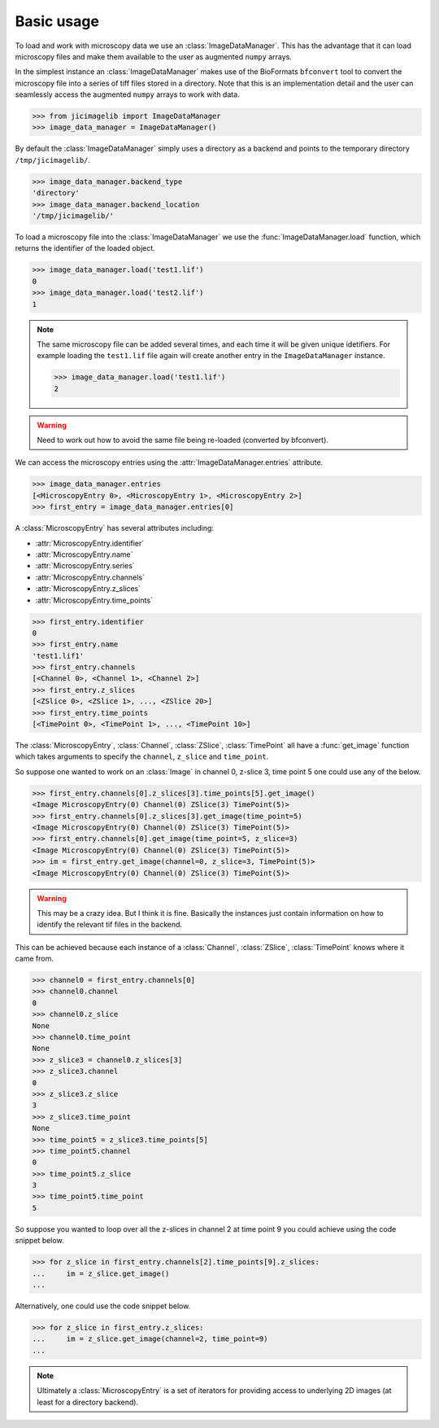 Basic usage
===========

To load and work with microscopy data we use an :class:`ImageDataManager`. This has
the advantage that it can load microscopy files and make them available to the
user as augmented ``numpy`` arrays.

In the simplest instance an :class:`ImageDataManager` makes use of the BioFormats
``bfconvert`` tool to convert the microscopy file into a series of tiff files
stored in a directory. Note that this is an implementation detail and the user
can seamlessly access the augmented ``numpy`` arrays to work with data.

.. code-block:: python

    >>> from jicimagelib import ImageDataManager
    >>> image_data_manager = ImageDataManager()

By default the :class:`ImageDataManager` simply uses a directory as a backend and
points to the temporary directory ``/tmp/jicimagelib/``.


.. code-block:: python

    >>> image_data_manager.backend_type
    'directory'
    >>> image_data_manager.backend_location
    '/tmp/jicimagelib/'
   
To load a microscopy file into the :class:`ImageDataManager` we use the
:func:`ImageDataManager.load` function, which returns the identifier of the
loaded object.

.. code-block:: python

    >>> image_data_manager.load('test1.lif')
    0
    >>> image_data_manager.load('test2.lif')
    1

.. note:: The same microscopy file can be added several times, and each time it
          will be given unique idetifiers. For example loading the ``test1.lif``
          file again will create another entry in the ``ImageDataManager``
          instance.

          .. code-block:: python

             >>> image_data_manager.load('test1.lif')
             2

.. warning:: Need to work out how to avoid the same file being re-loaded
             (converted by bfconvert).

We can access the microscopy entries using the
:attr:`ImageDataManager.entries` attribute.

.. code-block:: python

    >>> image_data_manager.entries
    [<MicroscopyEntry 0>, <MicroscopyEntry 1>, <MicroscopyEntry 2>]
    >>> first_entry = image_data_manager.entries[0]

A :class:`MicroscopyEntry` has several attributes including:

- :attr:`MicroscopyEntry.identifier`
- :attr:`MicroscopyEntry.name`
- :attr:`MicroscopyEntry.series`
- :attr:`MicroscopyEntry.channels`
- :attr:`MicroscopyEntry.z_slices`
- :attr:`MicroscopyEntry.time_points`


.. code-block:: python

    >>> first_entry.identifier
    0
    >>> first_entry.name
    'test1.lif1'
    >>> first_entry.channels
    [<Channel 0>, <Channel 1>, <Channel 2>]
    >>> first_entry.z_slices
    [<ZSlice 0>, <ZSlice 1>, ..., <ZSlice 20>]
    >>> first_entry.time_points
    [<TimePoint 0>, <TimePoint 1>, ..., <TimePoint 10>]

The :class:`MicroscopyEntry`, :class:`Channel`, :class:`ZSlice`,
:class:`TimePoint` all have a :func:`get_image` function which takes arguments
to specify the ``channel``, ``z_slice`` and ``time_point``.

So suppose one wanted to work on an :class:`Image` in channel 0, z-slice 3,
time point 5 one could use any of the below.


.. code-block:: python
    
   >>> first_entry.channels[0].z_slices[3].time_points[5].get_image()
   <Image MicroscopyEntry(0) Channel(0) ZSlice(3) TimePoint(5)>
   >>> first_entry.channels[0].z_slices[3].get_image(time_point=5)
   <Image MicroscopyEntry(0) Channel(0) ZSlice(3) TimePoint(5)>
   >>> first_entry.channels[0].get_image(time_point=5, z_slice=3)
   <Image MicroscopyEntry(0) Channel(0) ZSlice(3) TimePoint(5)>
   >>> im = first_entry.get_image(channel=0, z_slice=3, TimePoint(5)>
   <Image MicroscopyEntry(0) Channel(0) ZSlice(3) TimePoint(5)>

.. warning:: This may be a crazy idea. But I think it is fine. Basically the
             instances just contain information on how to identify the relevant
             tif files in the backend.

This can be achieved because each instance of a :class:`Channel`,
:class:`ZSlice`, :class:`TimePoint` knows where it came from.

.. code-block:: python
    
    >>> channel0 = first_entry.channels[0]
    >>> channel0.channel
    0
    >>> channel0.z_slice
    None
    >>> channel0.time_point
    None
    >>> z_slice3 = channel0.z_slices[3]
    >>> z_slice3.channel
    0
    >>> z_slice3.z_slice
    3
    >>> z_slice3.time_point
    None
    >>> time_point5 = z_slice3.time_points[5]
    >>> time_point5.channel
    0
    >>> time_point5.z_slice
    3
    >>> time_point5.time_point
    5
    
So suppose you wanted to loop over all the z-slices in channel 2 at time point
9 you could achieve using the code snippet below.

.. code-block:: python

    >>> for z_slice in first_entry.channels[2].time_points[9].z_slices:
    ...     im = z_slice.get_image()
    ...

Alternatively, one could use the code snippet below.

.. code-block:: python

    >>> for z_slice in first_entry.z_slices:
    ...     im = z_slice.get_image(channel=2, time_point=9)
    ...

.. note:: Ultimately a :class:`MicroscopyEntry` is a set of iterators for providing
          access to underlying 2D images (at least for a directory backend).
